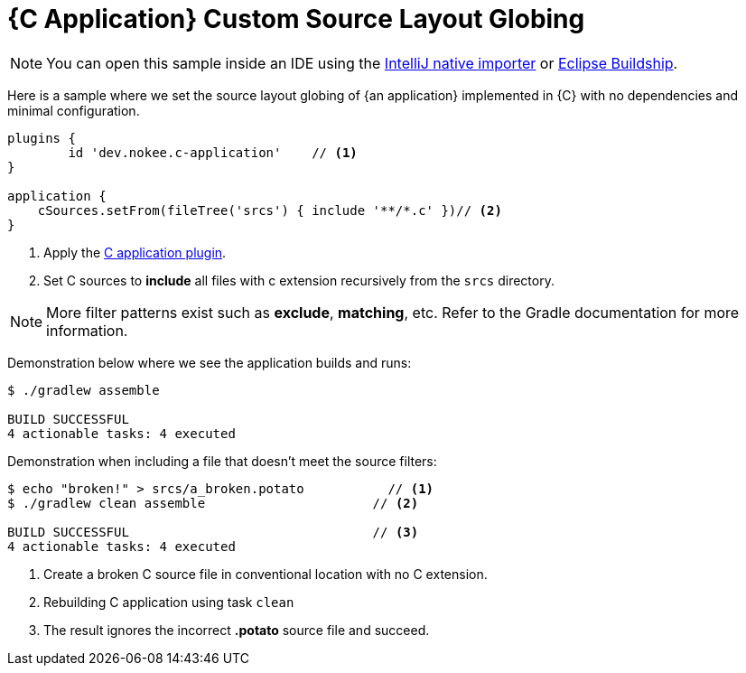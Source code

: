 = {C Application} Custom Source Layout Globing
:summary: Set custom source layout Globing for a {C application}.
:type: sample-chapter
:tags: sample, {application}, sources, native, {C}, gradle
:category: {C}
:description: See how to set the source layout globing of {an application} implemented in {C} using the Gradle Nokee plugins.

NOTE: You can open this sample inside an IDE using the https://www.jetbrains.com/help/idea/gradle.html#gradle_import_project_start[IntelliJ native importer] or https://projects.eclipse.org/projects/tools.buildship[Eclipse Buildship].

Here is a sample where we set the source layout globing of {an application} implemented in {C} with no dependencies and minimal configuration.

[source,groovy]
----
plugins {
	id 'dev.nokee.c-application'    // <1>
}

application {
    cSources.setFrom(fileTree('srcs') { include '**/*.c' })// <2>
}

----
<1> Apply the <<plugin:c-application, C application plugin>>.
<2> Set C sources to *include* all files with c extension recursively from the `srcs` directory.


NOTE: More filter patterns exist such as *exclude*, *matching*, etc.
Refer to the Gradle documentation for more information.

Demonstration below where we see the application builds and runs:

[source,terminal]
----
$ ./gradlew assemble

BUILD SUCCESSFUL
4 actionable tasks: 4 executed
----

Demonstration when including a file that doesn't meet the source filters:

[source,terminal]
----
$ echo "broken!" > srcs/a_broken.potato           // <1>
$ ./gradlew clean assemble                      // <2>

BUILD SUCCESSFUL                                // <3>
4 actionable tasks: 4 executed
----
<1> Create a broken C source file in conventional location with no C extension.
<2> Rebuilding C application using task `clean`
<3> The result ignores the incorrect *.potato* source file and succeed.




